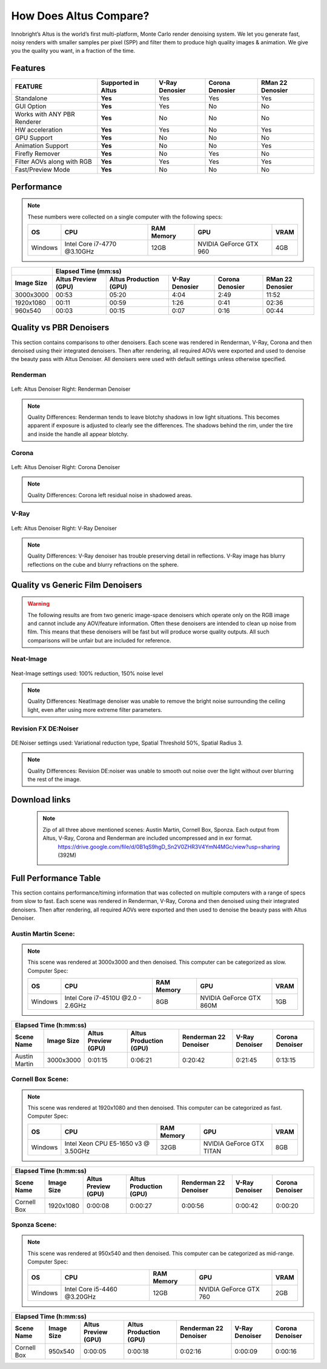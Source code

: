 .. role:: red

How Does Altus Compare?
-----------------------

Innobright’s Altus is the world’s first multi-platform, Monte Carlo render denoising system. We let you generate fast, noisy renders with smaller samples per pixel (SPP) and filter them to produce high quality images & animation. We give you the quality you want, in a fraction of the time.


.. This will change the background color of a table cell. Used to highlight Altus features.
.. role:: gbg

.. raw:: html

   <script type="text/javascript" src="http://ajax.googleapis.com/ajax/libs/jquery/1.7.1/jquery.min.js"></script>
   <script>
     $(document).ready(function() {
       $('.gbg').parent().addClass('gbg-parent');
     });
   </script>
   <style>
      .gbg-parent {background-color:#D5FFCB;}
   </style>


Features
========

+-----------------------------+-------------------------+--------------------------------+----------------------------------+--------------------------------+ 
| **FEATURE**                 |:gbg:`Supported in Altus`| **V-Ray Denosier**             | **Corona Denosier**              | **RMan 22 Denosier**           |
+=============================+=========================+================================+==================================+================================+ 
| Standalone                  |        **Yes**          |              Yes               |             Yes                  |             Yes                |
+-----------------------------+-------------------------+--------------------------------+----------------------------------+--------------------------------+ 
| GUI Option                  |        **Yes**          |              Yes               |              No                  |             No                 |
+-----------------------------+-------------------------+--------------------------------+----------------------------------+--------------------------------+ 
| Works with ANY PBR Renderer |        **Yes**          |              No                |              No                  |             No                 |
+-----------------------------+-------------------------+--------------------------------+----------------------------------+--------------------------------+ 
| HW acceleration             |        **Yes**          |              Yes               |              No                  |             Yes                |
+-----------------------------+-------------------------+--------------------------------+----------------------------------+--------------------------------+ 
| GPU Support                 |        **Yes**          |              No                |              No                  |             No                 |
+-----------------------------+-------------------------+--------------------------------+----------------------------------+--------------------------------+ 
| Animation Support           |        **Yes**          |              No                |              No                  |             Yes                |
+-----------------------------+-------------------------+--------------------------------+----------------------------------+--------------------------------+ 
| Firefly Remover             |        **Yes**          |              No                |              Yes                 |             No                 |
+-----------------------------+-------------------------+--------------------------------+----------------------------------+--------------------------------+ 
| Filter AOVs along with RGB  |        **Yes**          |              Yes               |              Yes                 |             Yes                |
+-----------------------------+-------------------------+--------------------------------+----------------------------------+--------------------------------+ 
| Fast/Preview Mode           |        **Yes**          |              No                |              No                  |             No                 |
+-----------------------------+-------------------------+--------------------------------+----------------------------------+--------------------------------+ 


Performance 
===========

.. Note::
    These numbers were collected on a single computer with the following specs:

    +------------+------------------------------------+--------------------------+--------------------------+--------------------------+
    | **OS**     | **CPU**                            | **RAM Memory**           | **GPU**                  |  **VRAM**                |
    +============+====================================+==========================+==========================+==========================+
    | Windows    |   Intel Core i7-4770 @3.10GHz      |      12GB                |  NVIDIA GeForce GTX 960  |    4GB                   |
    +------------+------------------------------------+--------------------------+--------------------------+--------------------------+

+--------------------+--------------------------+----------------------------------+----------------------------------+----------------------------------+--------------------------------+
|                    |                                                                         Elapsed Time (mm:ss)                                                                       |
+--------------------+--------------------------+----------------------------------+----------------------------------+----------------------------------+--------------------------------+
| **Image Size**     |:gbg:`Altus Preview (GPU)`| :gbg:`Altus Production (GPU)`    |   **V-Ray Denosier**             | **Corona Denosier**              | **RMan 22 Denosier**           |
+====================+==========================+==================================+==================================+==================================+================================+
| 3000x3000          |         00:53            |              05:20               |             4:04                 |            2:49                  |         11:52                  |
+--------------------+--------------------------+----------------------------------+----------------------------------+----------------------------------+--------------------------------+
| 1920x1080          |         00:11            |              00:59               |             1:26                 |            0:41                  |         02:36                  |
+--------------------+--------------------------+----------------------------------+----------------------------------+----------------------------------+--------------------------------+
|  960x540           |         00:03            |              00:15               |             0:07                 |            0:16                  |         00:44                  |
+--------------------+--------------------------+----------------------------------+----------------------------------+----------------------------------+--------------------------------+


Quality vs PBR Denoisers
========================

This section contains comparisons to other denoisers. Each scene was rendered in Renderman, V-Ray, Corona and then denoised using their integrated denoisers.
Then after rendering, all required AOVs were exported and used to denoise the beauty pass with Altus Denoiser.  All denoisers were used with default settings unless otherwise specified.

Renderman
#########
.. figure:: ./images/Altus-Renderman_diff_closeUp.png
   :scale: 150 %
   :align: center

   Left: Altus Denoiser   Right: Renderman Denoiser

.. Note::

   Quality Differences: Renderman tends to leave blotchy shadows in low light situations.  This becomes apparent if exposure is adjusted to clearly see the differences.  The shadows behind the rim, under the tire and inside the handle all appear blotchy.



Corona
######

.. figure:: ./images/Altus-Sponza_diff_corona.png
   :scale: 150 %
   :align: center

   Left: Altus Denoiser   Right: Corona Denoiser

.. Note::

   Quality Differences: Corona left residual noise in shadowed areas.

V-Ray
####

.. figure:: ./images/Altus-Vray_coronell_diff.png
   :scale: 150 %
   :align: center

   Left: Altus Denoiser   Right: V-Ray Denoiser

.. Note::

   Quality Differences: V-Ray denoiser has trouble preserving detail in reflections.  V-Ray image has blurry reflections on the cube and blurry refractions on the sphere.



Quality vs Generic Film Denoisers
=================================

.. Warning::  

    The following results are from two generic image-space denoisers which operate only on the RGB image and cannot include any AOV/feature information.  Often these denoisers are intended to clean up noise from film.  This means that these denoisers will be fast but will produce worse quality outputs.  All such comparisons will be unfair but are included for reference. 

Neat-Image
##########

.. figure:: ./images/Altus-NeatImage_diff.jpg
   :scale: 150 %
   :align: center

   Neat-Image settings used: 100% reduction, 150% noise level

.. Note::

   Quality Differences: NeatImage denoiser was unable to remove the bright noise surrounding the ceiling light, even after using more extreme filter parameters. 

Revision FX DE:Noiser
#####################

.. figure:: ./images/Cornell_Rev_Denoiser.png
   :scale: 150 %
   :align: center

   DE:Noiser settings used:  Variational reduction type, Spatial Threshold 50%, Spatial Radius 3.


.. Note::

   Quality Differences: Revision DE:noiser was unable to smooth out noise over the light without over blurring the rest of the image.


Download links
==============

    .. Note:: 
        
        Zip of all three above mentioned scenes: Austin Martin, Cornell Box, Sponza.  Each output from Altus, V-Ray, Corona and Renderman are included uncompressed and in exr format.
            https://drive.google.com/file/d/0B1qS9hgD_Sn2V0ZHR3V4YmN4MGc/view?usp=sharing  (392M)


Full Performance Table
======================

This section contains performance/timing information that was collected on multiple computers with a range of specs from slow to fast.  Each scene was rendered in Renderman, V-Ray, Corona and then denoised using their integrated denoisers.
Then after rendering, all required AOVs were exported and then used to denoise the beauty pass with Altus Denoiser.


Austin Martin Scene:
####################    

.. Note::

    This scene was rendered at 3000x3000 and then denoised.  This computer can be categorized as slow.  Computer Spec:

    +------------+------------------------------------+--------------------------+--------------------------+--------------------------+
    | **OS**     | **CPU**                            | **RAM Memory**           | **GPU**                  |  **VRAM**                |
    +============+====================================+==========================+==========================+==========================+
    | Windows    |  Intel Core i7-4510U @2.0 - 2.6GHz |      8GB                 |  NVIDIA GeForce GTX 860M |    1GB                   |
    +------------+------------------------------------+--------------------------+--------------------------+--------------------------+

+--------------------+--------------------------+----------------------------------+----------------------------------+----------------------------------+--------------------------+---------+
|                                                                                            Elapsed Time (h:mm:ss)                                                                           |
+--------------------------+--------------------+--------------------------+----------------------------------+------------------------+---------------------------+--------------------------+
|      Scene Name          | **Image Size**     |:gbg:`Altus Preview (GPU)`| :gbg:`Altus Production (GPU)`    |Renderman 22 Denoiser   |        V-Ray Denoiser     |       Corona Denoiser    |
+==========================+====================+==========================+==================================+========================+===========================+==========================+
|       Austin Martin      | 3000x3000          |         0:01:15          |            0:06:21               |       0:20:42          |        0:21:45            |       0:13:15            |
+--------------------------+--------------------+--------------------------+----------------------------------+------------------------+---------------------------+--------------------------+


Cornell Box Scene:
##################

.. Note::

    This scene was rendered at 1920x1080 and then denoised.  This computer can be categorized as fast.  Computer Spec:

    +------------+------------------------------------+--------------------------+--------------------------+--------------------------+
    | **OS**     | **CPU**                            | **RAM Memory**           | **GPU**                  |  **VRAM**                |
    +============+====================================+==========================+==========================+==========================+
    | Windows    |Intel Xeon CPU E5-1650 v3 @ 3.50GHz |      32GB                |NVIDIA GeForce GTX TITAN  |    8GB                   |
    +------------+------------------------------------+--------------------------+--------------------------+--------------------------+

+--------------------+--------------------------+----------------------------------+----------------------------------+----------------------------------+--------------------------+---------+
|                                                                                            Elapsed Time (h:mm:ss)                                                                           |
+--------------------------+--------------------+--------------------------+----------------------------------+------------------------+---------------------------+--------------------------+
|      Scene Name          | **Image Size**     |:gbg:`Altus Preview (GPU)`| :gbg:`Altus Production (GPU)`    |Renderman 22 Denoiser   |        V-Ray Denoiser     |       Corona Denoiser    |
+==========================+====================+==========================+==================================+========================+===========================+==========================+
|       Cornell Box        | 1920x1080          |         0:00:08          |            0:00:27               |       0:00:56          |        0:00:42            |       0:00:20            |
+--------------------------+--------------------+--------------------------+----------------------------------+------------------------+---------------------------+--------------------------+



Sponza Scene:
#############

.. Note::

    This scene was rendered at 950x540 and then denoised.  This computer can be categorized as mid-range.  Computer Spec:

    +------------+------------------------------------+--------------------------+--------------------------+--------------------------+
    | **OS**     | **CPU**                            | **RAM Memory**           | **GPU**                  |  **VRAM**                |
    +============+====================================+==========================+==========================+==========================+
    | Windows    |     Intel Core i5-4460 @3.20GHz    |      12GB                |  NVIDIA GeForce GTX 760  |    2GB                   |
    +------------+------------------------------------+--------------------------+--------------------------+--------------------------+


+--------------------+--------------------------+----------------------------------+----------------------------------+----------------------------------+--------------------------+---------+
|                                                                                            Elapsed Time (h:mm:ss)                                                                           |
+--------------------------+--------------------+--------------------------+----------------------------------+------------------------+---------------------------+--------------------------+
|      Scene Name          | **Image Size**     |:gbg:`Altus Preview (GPU)`| :gbg:`Altus Production (GPU)`    |Renderman 22 Denoiser   |        V-Ray Denoiser     |       Corona Denoiser    |
+==========================+====================+==========================+==================================+========================+===========================+==========================+
|       Cornell Box        |  950x540           |         0:00:05          |            0:00:18               |       0:02:16          |        0:00:09            |       0:00:16            |
+--------------------------+--------------------+--------------------------+----------------------------------+------------------------+---------------------------+--------------------------+

